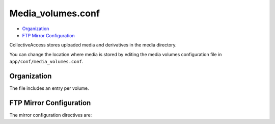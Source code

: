 Media_volumes.conf
==================

* `Organization`_
* `FTP Mirror Configuration`_ 

CollectiveAccess stores uploaded media and derivatives in the media directory.

You can change the location where media is stored by editing the media volumes
configuration file in ``app/conf/media_volumes.conf``.

Organization
------------

The file includes an entry per volume.

.. csv-table::
   :widths: auto
   :header-rows: 1
   :file: media_volumes_description.csv

FTP Mirror Configuration
------------------------

The mirror configuration directives are:

.. csv-table::
   :widths: auto
   :header-rows: 1
   :file: media_mirroring_ftp.csv

